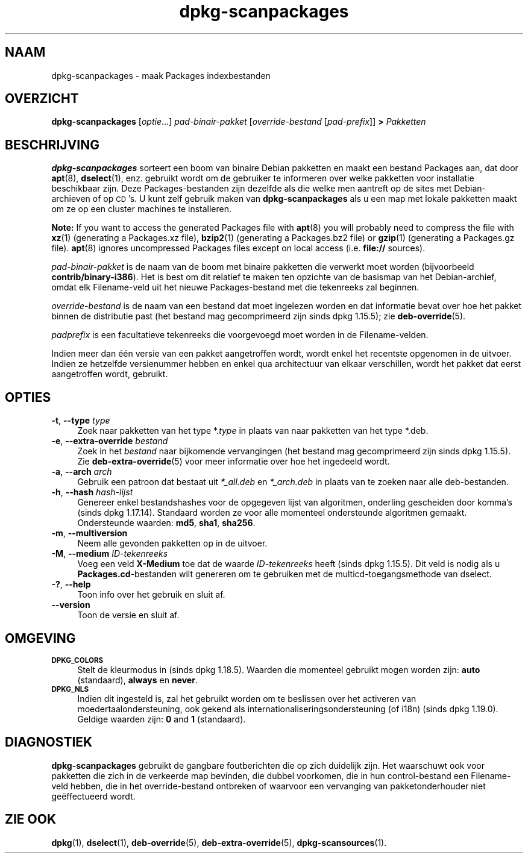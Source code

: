 .\" Automatically generated by Pod::Man 4.11 (Pod::Simple 3.35)
.\"
.\" Standard preamble:
.\" ========================================================================
.de Sp \" Vertical space (when we can't use .PP)
.if t .sp .5v
.if n .sp
..
.de Vb \" Begin verbatim text
.ft CW
.nf
.ne \\$1
..
.de Ve \" End verbatim text
.ft R
.fi
..
.\" Set up some character translations and predefined strings.  \*(-- will
.\" give an unbreakable dash, \*(PI will give pi, \*(L" will give a left
.\" double quote, and \*(R" will give a right double quote.  \*(C+ will
.\" give a nicer C++.  Capital omega is used to do unbreakable dashes and
.\" therefore won't be available.  \*(C` and \*(C' expand to `' in nroff,
.\" nothing in troff, for use with C<>.
.tr \(*W-
.ds C+ C\v'-.1v'\h'-1p'\s-2+\h'-1p'+\s0\v'.1v'\h'-1p'
.ie n \{\
.    ds -- \(*W-
.    ds PI pi
.    if (\n(.H=4u)&(1m=24u) .ds -- \(*W\h'-12u'\(*W\h'-12u'-\" diablo 10 pitch
.    if (\n(.H=4u)&(1m=20u) .ds -- \(*W\h'-12u'\(*W\h'-8u'-\"  diablo 12 pitch
.    ds L" ""
.    ds R" ""
.    ds C` ""
.    ds C' ""
'br\}
.el\{\
.    ds -- \|\(em\|
.    ds PI \(*p
.    ds L" ``
.    ds R" ''
.    ds C`
.    ds C'
'br\}
.\"
.\" Escape single quotes in literal strings from groff's Unicode transform.
.ie \n(.g .ds Aq \(aq
.el       .ds Aq '
.\"
.\" If the F register is >0, we'll generate index entries on stderr for
.\" titles (.TH), headers (.SH), subsections (.SS), items (.Ip), and index
.\" entries marked with X<> in POD.  Of course, you'll have to process the
.\" output yourself in some meaningful fashion.
.\"
.\" Avoid warning from groff about undefined register 'F'.
.de IX
..
.nr rF 0
.if \n(.g .if rF .nr rF 1
.if (\n(rF:(\n(.g==0)) \{\
.    if \nF \{\
.        de IX
.        tm Index:\\$1\t\\n%\t"\\$2"
..
.        if !\nF==2 \{\
.            nr % 0
.            nr F 2
.        \}
.    \}
.\}
.rr rF
.\" ========================================================================
.\"
.IX Title "dpkg-scanpackages 1"
.TH dpkg-scanpackages 1 "2020-08-02" "1.20.5" "dpkg suite"
.\" For nroff, turn off justification.  Always turn off hyphenation; it makes
.\" way too many mistakes in technical documents.
.if n .ad l
.nh
.SH "NAAM"
.IX Header "NAAM"
dpkg-scanpackages \- maak Packages indexbestanden
.SH "OVERZICHT"
.IX Header "OVERZICHT"
\&\fBdpkg-scanpackages\fR [\fIoptie\fR...] \fIpad-binair-pakket\fR [\fIoverride-bestand\fR
[\fIpad-prefix\fR]] \fB>\fR \fIPakketten\fR
.SH "BESCHRIJVING"
.IX Header "BESCHRIJVING"
\&\fBdpkg-scanpackages\fR sorteert een boom van binaire Debian pakketten en maakt
een bestand Packages aan, dat door \fBapt\fR(8), \fBdselect\fR(1), enz. gebruikt
wordt om de gebruiker te informeren over welke pakketten voor installatie
beschikbaar zijn. Deze Packages-bestanden zijn dezelfde als die welke men
aantreft op de sites met Debian-archieven of op \s-1CD\s0's. U kunt zelf gebruik
maken van \fBdpkg-scanpackages\fR als u een map met lokale pakketten maakt om
ze op een cluster machines te installeren.
.PP
\&\fBNote:\fR If you want to access the generated Packages file with \fBapt\fR(8)
you will probably need to compress the file with \fBxz\fR(1)  (generating a
Packages.xz file), \fBbzip2\fR(1)  (generating a Packages.bz2 file) or
\&\fBgzip\fR(1)  (generating a Packages.gz file).  \fBapt\fR(8)  ignores
uncompressed Packages files except on local access (i.e.  \fBfile://\fR
sources).
.PP
\&\fIpad-binair-pakket\fR is de naam van de boom met binaire pakketten die
verwerkt moet worden (bijvoorbeeld \fBcontrib/binary\-i386\fR). Het is best om
dit relatief te maken ten opzichte van de basismap van het Debian-archief,
omdat elk Filename-veld uit het nieuwe Packages-bestand met die tekenreeks
zal beginnen.
.PP
\&\fIoverride-bestand\fR is de naam van een bestand dat moet ingelezen worden en
dat informatie bevat over hoe het pakket binnen de distributie past (het
bestand mag gecomprimeerd zijn sinds dpkg 1.15.5); zie \fBdeb-override\fR(5).
.PP
\&\fIpadprefix\fR is een facultatieve tekenreeks die voorgevoegd moet worden in
de Filename-velden.
.PP
Indien meer dan \('e\('en versie van een pakket aangetroffen wordt, wordt enkel
het recentste opgenomen in de uitvoer. Indien ze hetzelfde versienummer
hebben en enkel qua architectuur van elkaar verschillen, wordt het pakket
dat eerst aangetroffen wordt, gebruikt.
.SH "OPTIES"
.IX Header "OPTIES"
.IP "\fB\-t\fR, \fB\-\-type\fR \fItype\fR" 4
.IX Item "-t, --type type"
Zoek naar pakketten van het type *.\fItype\fR in plaats van naar pakketten van
het type *.deb.
.IP "\fB\-e\fR, \fB\-\-extra\-override\fR \fIbestand\fR" 4
.IX Item "-e, --extra-override bestand"
Zoek in het \fIbestand\fR naar bijkomende vervangingen (het bestand mag
gecomprimeerd zijn sinds dpkg 1.15.5). Zie \fBdeb-extra-override\fR(5) voor
meer informatie over hoe het ingedeeld wordt.
.IP "\fB\-a\fR, \fB\-\-arch\fR \fIarch\fR" 4
.IX Item "-a, --arch arch"
Gebruik een patroon dat bestaat uit \fI*_all.deb\fR en \fI*_arch.deb\fR in plaats
van te zoeken naar alle deb-bestanden.
.IP "\fB\-h\fR, \fB\-\-hash\fR \fIhash-lijst\fR" 4
.IX Item "-h, --hash hash-lijst"
Genereer enkel bestandshashes voor de opgegeven lijst van algoritmen,
onderling gescheiden door komma's (sinds dpkg 1.17.14). Standaard worden ze
voor alle momenteel ondersteunde algoritmen gemaakt. Ondersteunde waarden:
\&\fBmd5\fR, \fBsha1\fR, \fBsha256\fR.
.IP "\fB\-m\fR, \fB\-\-multiversion\fR" 4
.IX Item "-m, --multiversion"
Neem alle gevonden pakketten op in de uitvoer.
.IP "\fB\-M\fR, \fB\-\-medium\fR \fIID-tekenreeks\fR" 4
.IX Item "-M, --medium ID-tekenreeks"
Voeg een veld \fBX\-Medium\fR toe dat de waarde \fIID-tekenreeks\fR heeft (sinds
dpkg 1.15.5). Dit veld is nodig als u \fBPackages.cd\fR\-bestanden wilt
genereren om te gebruiken met de multicd-toegangsmethode van dselect.
.IP "\fB\-?\fR, \fB\-\-help\fR" 4
.IX Item "-?, --help"
Toon info over het gebruik en sluit af.
.IP "\fB\-\-version\fR" 4
.IX Item "--version"
Toon de versie en sluit af.
.SH "OMGEVING"
.IX Header "OMGEVING"
.IP "\fB\s-1DPKG_COLORS\s0\fR" 4
.IX Item "DPKG_COLORS"
Stelt de kleurmodus in (sinds dpkg 1.18.5). Waarden die momenteel gebruikt
mogen worden zijn: \fBauto\fR (standaard), \fBalways\fR en \fBnever\fR.
.IP "\fB\s-1DPKG_NLS\s0\fR" 4
.IX Item "DPKG_NLS"
Indien dit ingesteld is, zal het gebruikt worden om te beslissen over het
activeren van moedertaalondersteuning, ook gekend als
internationaliseringsondersteuning (of i18n) (sinds dpkg 1.19.0). Geldige
waarden zijn: \fB0\fR and \fB1\fR (standaard).
.SH "DIAGNOSTIEK"
.IX Header "DIAGNOSTIEK"
\&\fBdpkg-scanpackages\fR gebruikt de gangbare foutberichten die op zich
duidelijk zijn. Het waarschuwt ook voor pakketten die zich in de verkeerde
map bevinden, die dubbel voorkomen, die in hun control-bestand een
Filename-veld hebben, die in het override-bestand ontbreken of waarvoor een
vervanging van pakketonderhouder niet ge\(:effectueerd wordt.
.SH "ZIE OOK"
.IX Header "ZIE OOK"
\&\fBdpkg\fR(1), \fBdselect\fR(1), \fBdeb-override\fR(5), \fBdeb-extra-override\fR(5),
\&\fBdpkg-scansources\fR(1).
